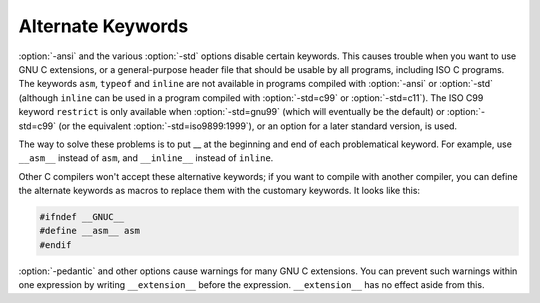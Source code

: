 Alternate Keywords
******************

.. index:: alternate keywords

.. index:: keywords, alternate

:option:`-ansi` and the various :option:`-std` options disable certain
keywords.  This causes trouble when you want to use GNU C extensions, or
a general-purpose header file that should be usable by all programs,
including ISO C programs.  The keywords ``asm``, ``typeof`` and
``inline`` are not available in programs compiled with
:option:`-ansi` or :option:`-std` (although ``inline`` can be used in a
program compiled with :option:`-std=c99` or :option:`-std=c11`).  The
ISO C99 keyword
``restrict`` is only available when :option:`-std=gnu99` (which will
eventually be the default) or :option:`-std=c99` (or the equivalent
:option:`-std=iso9899:1999`), or an option for a later standard
version, is used.

The way to solve these problems is to put __ at the beginning and
end of each problematical keyword.  For example, use ``__asm__``
instead of ``asm``, and ``__inline__`` instead of ``inline``.

Other C compilers won't accept these alternative keywords; if you want to
compile with another compiler, you can define the alternate keywords as
macros to replace them with the customary keywords.  It looks like this:

.. code-block:: c++

  #ifndef __GNUC__
  #define __asm__ asm
  #endif

.. index:: __extension__

.. index:: pedantic

:option:`-pedantic` and other options cause warnings for many GNU C extensions.
You can
prevent such warnings within one expression by writing
``__extension__`` before the expression.  ``__extension__`` has no
effect aside from this.

